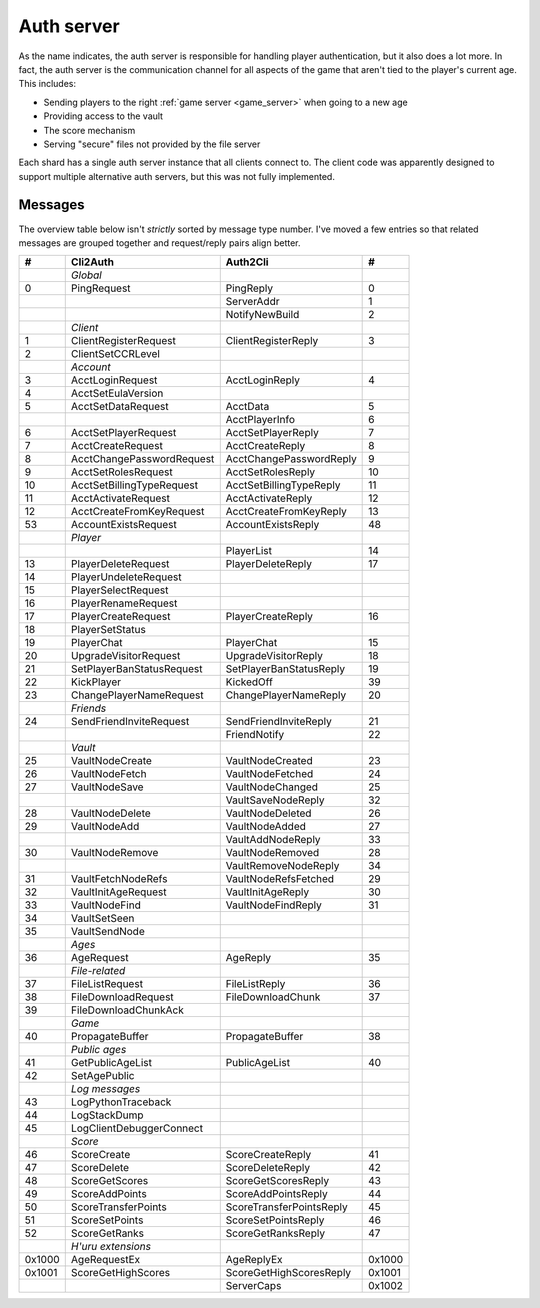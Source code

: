 .. index:: auth server
   single: server; auth
   single: AuthSrv
   :name: auth_server

Auth server
===========

As the name indicates,
the auth server is responsible for handling player authentication,
but it also does a lot more.
In fact,
the auth server is the communication channel for all aspects of the game that aren't tied to the player's current age.
This includes:

* Sending players to the right :ref:`game server <game_server>` when going to a new age
* Providing access to the vault
* The score mechanism
* Serving "secure" files not provided by the file server

Each shard has a single auth server instance that all clients connect to.
The client code was apparently designed to support multiple alternative auth servers,
but this was not fully implemented.

Messages
--------

The overview table below isn't *strictly* sorted by message type number.
I've moved a few entries
so that related messages are grouped together
and request/reply pairs align better.

.. csv-table::
   :header: #,Cli2Auth,Auth2Cli,#
   :widths: auto
   
   ,*Global*,,
   0,PingRequest,PingReply,0
   ,,ServerAddr,1
   ,,NotifyNewBuild,2
   ,*Client*,,
   1,ClientRegisterRequest,ClientRegisterReply,3
   2,ClientSetCCRLevel,,
   ,*Account*,,
   3,AcctLoginRequest,AcctLoginReply,4
   4,AcctSetEulaVersion,,
   5,AcctSetDataRequest,AcctData,5
   ,,AcctPlayerInfo,6
   6,AcctSetPlayerRequest,AcctSetPlayerReply,7
   7,AcctCreateRequest,AcctCreateReply,8
   8,AcctChangePasswordRequest,AcctChangePasswordReply,9
   9,AcctSetRolesRequest,AcctSetRolesReply,10
   10,AcctSetBillingTypeRequest,AcctSetBillingTypeReply,11
   11,AcctActivateRequest,AcctActivateReply,12
   12,AcctCreateFromKeyRequest,AcctCreateFromKeyReply,13
   53,AccountExistsRequest,AccountExistsReply,48
   ,*Player*,,
   ,,PlayerList,14
   13,PlayerDeleteRequest,PlayerDeleteReply,17
   14,PlayerUndeleteRequest,,
   15,PlayerSelectRequest,,
   16,PlayerRenameRequest,,
   17,PlayerCreateRequest,PlayerCreateReply,16
   18,PlayerSetStatus,,
   19,PlayerChat,PlayerChat,15
   20,UpgradeVisitorRequest,UpgradeVisitorReply,18
   21,SetPlayerBanStatusRequest,SetPlayerBanStatusReply,19
   22,KickPlayer,KickedOff,39
   23,ChangePlayerNameRequest,ChangePlayerNameReply,20
   ,*Friends*,,
   24,SendFriendInviteRequest,SendFriendInviteReply,21
   ,,FriendNotify,22
   ,*Vault*,,
   25,VaultNodeCreate,VaultNodeCreated,23
   26,VaultNodeFetch,VaultNodeFetched,24
   27,VaultNodeSave,VaultNodeChanged,25
   ,,VaultSaveNodeReply,32
   28,VaultNodeDelete,VaultNodeDeleted,26
   29,VaultNodeAdd,VaultNodeAdded,27
   ,,VaultAddNodeReply,33
   30,VaultNodeRemove,VaultNodeRemoved,28
   ,,VaultRemoveNodeReply,34
   31,VaultFetchNodeRefs,VaultNodeRefsFetched,29
   32,VaultInitAgeRequest,VaultInitAgeReply,30
   33,VaultNodeFind,VaultNodeFindReply,31
   34,VaultSetSeen,,
   35,VaultSendNode,,
   ,*Ages*,,
   36,AgeRequest,AgeReply,35
   ,*File-related*,,
   37,FileListRequest,FileListReply,36
   38,FileDownloadRequest,FileDownloadChunk,37
   39,FileDownloadChunkAck,,
   ,*Game*,,
   40,PropagateBuffer,PropagateBuffer,38
   ,*Public ages*,,
   41,GetPublicAgeList,PublicAgeList,40
   42,SetAgePublic,,
   ,*Log messages*,,
   43,LogPythonTraceback,,
   44,LogStackDump,,
   45,LogClientDebuggerConnect,,
   ,*Score*,,
   46,ScoreCreate,ScoreCreateReply,41
   47,ScoreDelete,ScoreDeleteReply,42
   48,ScoreGetScores,ScoreGetScoresReply,43
   49,ScoreAddPoints,ScoreAddPointsReply,44
   50,ScoreTransferPoints,ScoreTransferPointsReply,45
   51,ScoreSetPoints,ScoreSetPointsReply,46
   52,ScoreGetRanks,ScoreGetRanksReply,47
   ,*H'uru extensions*,,
   0x1000,AgeRequestEx,AgeReplyEx,0x1000
   0x1001,ScoreGetHighScores,ScoreGetHighScoresReply,0x1001
   ,,ServerCaps,0x1002
